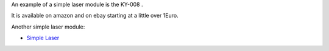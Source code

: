 An example of a simple laser module is the KY-008 |Keyes Ardunio Laser|.

It is available on amazon and on ebay starting at a little over 1Euro.

Another simple laser module:

-  `Simple Laser <http://www.amazon.de/gp/product/B0081S0Y40>`__

.. |Keyes Ardunio Laser| image:: http://linksprite.com/wiki/images/1/1a/KY008.png

